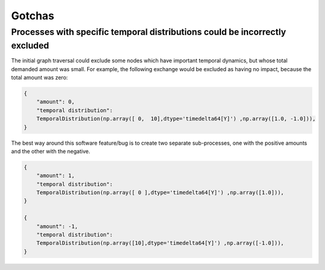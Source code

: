 Gotchas
=======

Processes with specific temporal distributions could be incorrectly excluded
----------------------------------------------------------------------------

The initial graph traversal could exclude some nodes which have important temporal dynamics, but whose total demanded amount was small. For example, the following exchange would be excluded as having no impact, because the total amount was zero:

.. code-block:: python

    {
        "amount": 0,
        "temporal distribution": 
        TemporalDistribution(np.array([ 0,  10],dtype='timedelta64[Y]') ,np.array([1.0, -1.0])),  
    }

The best way around this software feature/bug is to create two separate sub-processes, one with the positive amounts and the other with the negative.

.. code-block:: python

    {
        "amount": 1,
        "temporal distribution": 
        TemporalDistribution(np.array([ 0 ],dtype='timedelta64[Y]') ,np.array([1.0])),  
    }

    {
        "amount": -1,
        "temporal distribution": 
        TemporalDistribution(np.array([10],dtype='timedelta64[Y]') ,np.array([-1.0])),  
    }
